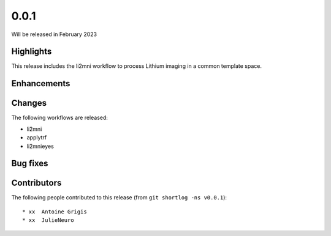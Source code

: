 .. -*- mode: rst -*-

0.0.1
=====

Will be released in February 2023

Highlights
----------

This release includes the li2mni workflow to process Lithium imaging in a
common template space.

Enhancements
------------

Changes
-------

The following workflows are released:

* li2mni
* applytrf
* li2mnieyes

Bug fixes
---------

Contributors
------------

The following people contributed to this release (from ``git shortlog -ns v0.0.1``)::

* xx  Antoine Grigis
* xx  JulieNeuro
